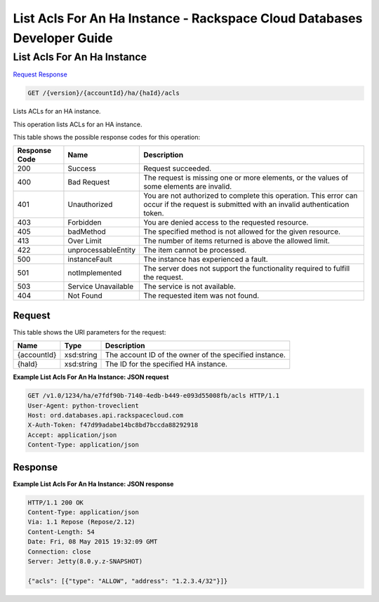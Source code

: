 
.. THIS OUTPUT IS GENERATED FROM THE WADL. DO NOT EDIT.

=============================================================================
List Acls For An Ha Instance -  Rackspace Cloud Databases Developer Guide
=============================================================================

List Acls For An Ha Instance
~~~~~~~~~~~~~~~~~~~~~~~~~

`Request <get-list-acls-for-an-ha-instance-version-accountid-ha-haid-acls.html#request>`__
`Response <get-list-acls-for-an-ha-instance-version-accountid-ha-haid-acls.html#response>`__

.. code::

    GET /{version}/{accountId}/ha/{haId}/acls

Lists ACLs for an HA instance.

This operation lists ACLs for an HA instance.



This table shows the possible response codes for this operation:


+--------------------------+-------------------------+-------------------------+
|Response Code             |Name                     |Description              |
+==========================+=========================+=========================+
|200                       |Success                  |Request succeeded.       |
+--------------------------+-------------------------+-------------------------+
|400                       |Bad Request              |The request is missing   |
|                          |                         |one or more elements, or |
|                          |                         |the values of some       |
|                          |                         |elements are invalid.    |
+--------------------------+-------------------------+-------------------------+
|401                       |Unauthorized             |You are not authorized   |
|                          |                         |to complete this         |
|                          |                         |operation. This error    |
|                          |                         |can occur if the request |
|                          |                         |is submitted with an     |
|                          |                         |invalid authentication   |
|                          |                         |token.                   |
+--------------------------+-------------------------+-------------------------+
|403                       |Forbidden                |You are denied access to |
|                          |                         |the requested resource.  |
+--------------------------+-------------------------+-------------------------+
|405                       |badMethod                |The specified method is  |
|                          |                         |not allowed for the      |
|                          |                         |given resource.          |
+--------------------------+-------------------------+-------------------------+
|413                       |Over Limit               |The number of items      |
|                          |                         |returned is above the    |
|                          |                         |allowed limit.           |
+--------------------------+-------------------------+-------------------------+
|422                       |unprocessableEntity      |The item cannot be       |
|                          |                         |processed.               |
+--------------------------+-------------------------+-------------------------+
|500                       |instanceFault            |The instance has         |
|                          |                         |experienced a fault.     |
+--------------------------+-------------------------+-------------------------+
|501                       |notImplemented           |The server does not      |
|                          |                         |support the              |
|                          |                         |functionality required   |
|                          |                         |to fulfill the request.  |
+--------------------------+-------------------------+-------------------------+
|503                       |Service Unavailable      |The service is not       |
|                          |                         |available.               |
+--------------------------+-------------------------+-------------------------+
|404                       |Not Found                |The requested item was   |
|                          |                         |not found.               |
+--------------------------+-------------------------+-------------------------+


Request
^^^^^^^^^^^^^^^^^

This table shows the URI parameters for the request:

+--------------------------+-------------------------+-------------------------+
|Name                      |Type                     |Description              |
+==========================+=========================+=========================+
|{accountId}               |xsd:string               |The account ID of the    |
|                          |                         |owner of the specified   |
|                          |                         |instance.                |
+--------------------------+-------------------------+-------------------------+
|{haId}                    |xsd:string               |The ID for the specified |
|                          |                         |HA instance.             |
+--------------------------+-------------------------+-------------------------+








**Example List Acls For An Ha Instance: JSON request**


.. code::

    GET /v1.0/1234/ha/e7fdf90b-7140-4edb-b449-e093d55008fb/acls HTTP/1.1
    User-Agent: python-troveclient
    Host: ord.databases.api.rackspacecloud.com
    X-Auth-Token: f47d99adabe14bc8bd7bccda88292918
    Accept: application/json
    Content-Type: application/json
    


Response
^^^^^^^^^^^^^^^^^^





**Example List Acls For An Ha Instance: JSON response**


.. code::

    HTTP/1.1 200 OK
    Content-Type: application/json
    Via: 1.1 Repose (Repose/2.12)
    Content-Length: 54
    Date: Fri, 08 May 2015 19:32:09 GMT
    Connection: close
    Server: Jetty(8.0.y.z-SNAPSHOT)
    
    {"acls": [{"type": "ALLOW", "address": "1.2.3.4/32"}]}
    

